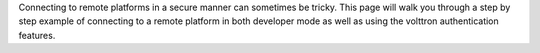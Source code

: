Connecting to remote platforms in a secure manner can sometimes be
tricky. This page will walk you through a step by step example of
connecting to a remote platform in both developer mode as well as using
the volttron authentication features.

